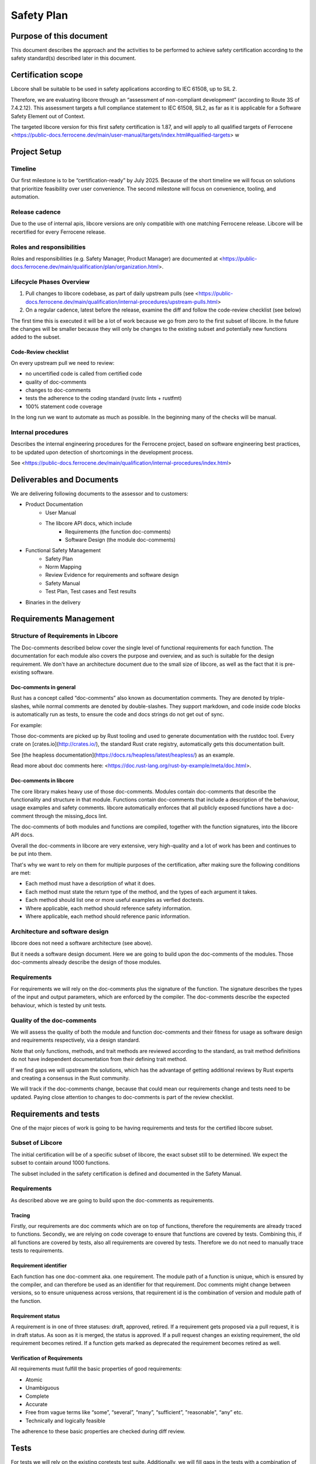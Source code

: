 .. SPDX-License-Identifier: MIT OR Apache-2.0
   SPDX-FileCopyrightText: The Ferrocene Developers

Safety Plan
===========

Purpose of this document
------------------------

This document describes the approach and the activities to be performed to achieve safety certification according to the safety standard(s) described later in this document.

Certification scope
-------------------

Libcore shall be suitable to be used in safety applications according to IEC 61508, up to SIL 2.

Therefore, we are evaluating libcore through an “assessment of non-compliant development” (according to Route 3S of 7.4.2.12). This assessment targets a full compliance statement to IEC 61508, SIL2, as far as it is applicable for a Software Safety Element out of Context.

The targeted libcore version for this first safety certification is 1.87, and will apply to all qualified targets of Ferrocene <https://public-docs.ferrocene.dev/main/user-manual/targets/index.html#qualified-targets> w

Project Setup
-------------

Timeline
~~~~~~~~

Our first milestone is to be “certification-ready” by July 2025. Because of the short timeline we will focus on solutions that prioritize feasibility over user convenience. The second milestone will focus on convenience, tooling, and automation.

Release cadence
~~~~~~~~~~~~~~~

Due to the use of internal apis, libcore versions are only compatible with one matching Ferrocene release. Libcore will be recertified for every Ferrocene release.

Roles and responsibilities
~~~~~~~~~~~~~~~~~~~~~~~~~~

Roles and responsibilities (e.g. Safety Manager, Product Manager) are documented at <https://public-docs.ferrocene.dev/main/qualification/plan/organization.html>.

Lifecycle Phases Overview
~~~~~~~~~~~~~~~~~~~~~~~~~

1. Pull changes to libcore codebase, as part of daily upstream pulls (see <https://public-docs.ferrocene.dev/main/qualification/internal-procedures/upstream-pulls.html>
2. On a regular cadence, latest before the release, examine the diff and follow the code-review checklist (see below)

The first time this is executed it will be a lot of work because we go from zero to the first subset of libcore. In the future the changes will be smaller because they will only be changes to the existing subset and potentially new functions added to the subset.

Code-Review checklist
"""""""""""""""""""""

On every upstream pull we need to review:

- no uncertified code is called from certified code
- quality of doc-comments
- changes to doc-comments
- tests the adherence to the coding standard (rustc lints + rustfmt)
- 100% statement code coverage

In the long run we want to automate as much as possible. In the beginning many of the checks will be manual.

Internal procedures
~~~~~~~~~~~~~~~~~~~

Describes the internal engineering procedures for the Ferrocene project, based on software engineering best practices, to be updated upon detection of shortcomings in the development process.

See <https://public-docs.ferrocene.dev/main/qualification/internal-procedures/index.html>

Deliverables and Documents
--------------------------

We are delivering following documents to the assessor and to customers:

- Product Documentation
   - User Manual
   - The libcore API docs, which include
      - Requirements (the function doc-comments)
      - Software Design (the module doc-comments)
- Functional Safety Management
   - Safety Plan
   - Norm Mapping
   - Review Evidence for requirements and software design
   - Safety Manual
   - Test Plan, Test cases and Test results
- Binaries in the delivery

Requirements Management
-----------------------

Structure of Requirements in Libcore
~~~~~~~~~~~~~~~~~~~~~~~~~~~~~~~~~~~~

The Doc-comments described below cover the single level of functional requirements for each function. The documentation for each module also covers the purpose and overview, and as such is suitable for the design requirement. We don't have an architecture document due to the small size of libcore, as well as the fact that it is pre-existing software.

Doc-comments in general
"""""""""""""""""""""""

Rust has a concept called “doc-comments” also known as documentation comments. They are denoted by triple-slashes, while normal comments are denoted by double-slashes. They support markdown, and code inside code blocks is automatically run as tests, to ensure the code and docs strings do not get out of sync.

For example:

.. code-block:: rust
  :linenos:

  /// Add two `u32`s.
  /// ```
  /// assert_eq!(add(1, 5), 6);
  /// ```
  /// This is a doc-comment
  //
  // This is not a doc-comment
  fn add(x: u32, y: u32) -> u32 { /* */ }

Those doc-comments are picked up by Rust tooling and used to generate documentation with the rustdoc tool. Every crate on [crates.io](http://crates.io/), the standard Rust crate registry, automatically gets this documentation built.

See [the heapless documentation](https://docs.rs/heapless/latest/heapless/) as an example.

Read more about doc comments here: <https://doc.rust-lang.org/rust-by-example/meta/doc.html>.

Doc-comments in libcore
"""""""""""""""""""""""

The core library makes heavy use of those doc-comments. Modules contain doc-comments that describe the functionality and structure in that module. Functions contain doc-comments that include a description of the behaviour, usage examples and safety comments. libcore automatically enforces that all publicly exposed functions have a doc-comment through the missing_docs lint.

The doc-comments of both modules and functions are compiled, together with the function signatures, into the libcore API docs.

Overall the doc-comments in libcore are very extensive, very high-quality and a lot of work has been and continues to be put into them.

That's why we want to rely on them for multiple purposes of the certification, after making sure the following conditions are met:

- Each method must have a description of what it does.
- Each method must state the return type of the method, and the types of each argument it takes.
- Each method should list one or more useful examples as verfied doctests.
- Where applicable, each method should reference safety information.
- Where applicable, each method should reference panic information.

Architecture and software design
~~~~~~~~~~~~~~~~~~~~~~~~~~~~~~~~

libcore does not need a software architecture (see above).

But it needs a software design document. Here we are going to build upon the doc-comments of the modules. Those doc-comments already describe the design of those modules.

Requirements
~~~~~~~~~~~~

For requirements we will rely on the doc-comments plus the signature of the function. The signature describes the types of the input and output parameters, which are enforced by the compiler. The doc-comments describe the expected behaviour, which is tested by unit tests.

Quality of the doc-comments
~~~~~~~~~~~~~~~~~~~~~~~~~~~

We will assess the quality of both the module and function doc-comments and their fitness for usage as software design and requirements respectively, via a design standard.

Note that only functions, methods, and trait methods are reviewed according to the standard, as trait method definitions do not have independent documentation from their defining trait method.

If we find gaps we will upstream the solutions, which has the advantage of getting additional reviews by Rust experts and creating a consensus in the Rust community.

We will track if the doc-comments change, because that could mean our requirements change and tests need to be updated. Paying close attention to changes to doc-comments is part of the review checklist.

Requirements and tests
----------------------

One of the major pieces of work is going to be having requirements and tests for the certified libcore subset.

Subset of Libcore
~~~~~~~~~~~~~~~~~

The initial certification will be of a specific subset of libcore, the exact subset still to be determined. We expect the subset to contain around 1000 functions.

The subset included in the safety certification is defined and documented in the Safety Manual.

Requirements
~~~~~~~~~~~~

As described above we are going to build upon the doc-comments as requirements.

Tracing
"""""""

Firstly, our requirements are doc comments which are on top of functions, therefore the requirements are already traced to functions. Secondly, we are relying on code coverage to ensure that functions are covered by tests. Combining this, if all functions are covered by tests, also all requirements are covered by tests. Therefore we do not need to manually trace tests to requirements.

Requirement identifier
""""""""""""""""""""""

Each function has one doc-comment aka. one requirement. The module path of a function is unique, which is ensured by the compiler, and can therefore be used as an identifier for that requirement. Doc comments might change between versions, so to ensure uniqueness across versions, that requirement id is the combination of version and module path of the function.

Requirement status
""""""""""""""""""

A requirement is in one of three statuses: draft, approved, retired. If a requirement gets proposed via a pull request, it is in draft status. As soon as it is merged, the status is approved. If a pull request changes an existing requirement, the old requirement becomes retired. If a function gets marked as deprecated the requirement becomes retired as well.

Verification of Requirements
""""""""""""""""""""""""""""

All requirements must fulfill the basic properties of good requirements:

- Atomic
- Unambiguous
- Complete
- Accurate
- Free from vague terms like “some”, “several”, “many”, “sufficient”, "reasonable", “any” etc.
- Technically and logically feasible

The adherence to these basic properties are checked during diff review.

Tests
-----

For tests we will rely on the existing coretests test suite. Additionally, we will fill gaps in the tests with a combination of tests generated by the “Testify” tool from Cryspen, and hand-written tests. With Testify we can generate test cases based on “contracts” the function has to uphold. Their tool combines strategy and fuzzing to generate extensive test cases.

Tests must cover all requirements specified for the safety certification scope and the defined reactions to unexpected inputs or behaviour. If functionality or failure reactions cannot be tested, the code will be inspected by a code review that will be documented.

Code with SIL2 systematic capability
------------------------------------

All public functions of the certified subset are considered “software safety functions” and are going to be certified for SIL 2. That means our customers can use all of those functions for SIL 2 use cases. Since we consider all of them safety relevant we do not consider independence. Usually for independence we would have to prove that non-safety functions do not impact safety functions, but since all functions in the subset are safety functions this is not a problem.

The systematic capability of these functions is based on:

- The requirements and the documented completeness of these requirements and their implementation in the code and test
- The absence of any undocumented and untested code in the safety certification scope
- The required test coverage
- The adherence of the code within the safety scope to the Coding Guidelines

Private functions
-----------------

We will first and foremost specify and test the public functions that are part of our subset. Functionality of a private function is usually included in the functionality described for the public function and is covered by overall statement test coverage.

Uncertified code
----------------

We need to make sure no uncertified code is being used. This means for us, code that is not part of the safety certification effort where we do not yet provide evidence for requirements and/or sufficient test coverage.

We achieve this by instructing customers to verify that they only call functions from the certified subset in their source code. Initially via providing a list of certified functions, and moving on to tooling and automation in the second half of the year for the next release and its certification.

We will ensure that all certified functions, and functions called by those certified functions, are 100% statement-covered by tests and described by requirements and design. In best case through tests of the certified functions, but maybe also through tests of the private functions (see “Private functions” section).

All uncertified functions and certified functions that are not called are unused code (see “Unused code”).

Unused code
-----------

We rely on the qualified Ferrocene compiler to ensure that only functions that are intentionally called by the customer and functions called by those intentionally called functions are used. If the compiler fails to do that correctly that is a problem with the compiler qualification and not the libcore certification.

The compiler usually removes unused functions, but that behavior is not specified and can therefore not be relied upon.

Tool safety assessments
-----------------------

We need to describe how we use the tools we use.

We don't need a generic qualification of the tool, because we do not need to argue why it is safe to use in the general case, but just for our use case(s).

Tools we use and need to describe their usage:

- code coverage tool
- compiler (rustc)
- linter (for coding standard)
- test runner

The compiler is T3, all other tools are T2 or T1.

For each tool there is a safety assessment below with the level of reliance placed upon the tool, potential failure modes, and for each of those the associated risk, mitigation and constraints.

Code coverage
-------------

Tool Classification: T2

We need full statement coverage to show the quality of our test suite.

But we only need coverage for the certified subset and all code called by it.

For the code coverage tool we could add a test that checks that it analyses the correct code coverage for a project with known code coverage.

We only measure code coverage on one platform, x86_64-unknown-linux-gnu. This is sufficient because the libcore code is largely platform independent and code coverage is only a measure for the quality of the test suite, the correctness is still tested by running the tests on all qualified targets.

Usage described in <https://public-docs.ferrocene.dev/main/qualification/internal-procedures/code-coverage.html>

Safety Assessment
~~~~~~~~~~~~~~~~~

- Level of reliance
  - Low, it is not involved in ensuring correctness, but only a measure of quality of the test suite.
- Failure modes
   - A function could be reported as covered, although it is not
      - Risk: Overreporting, could result in testing gap
      - Mitigation: No mitigation. The tool is used widely, including by its developer Mozilla. Additionally, the level of reliance on the tool for libcore certification is low.
      - Constraints: No constraint introduced.
   - A function could be reported as uncovered, although it is
      - Risk: Underreporting, will not result in testing gap
      - Mitigation: Manually annotate the function with the test case it is tested by.
      - Constraints: No constraint introduced.
   - The code coverage instrumentation introduces bugs into the test runner
      - Risk: that results in failing tests being reported as successful or successful tests being reported as failing
      - Mitigation: Running the test suite once with and once without code coverage instrumentation and ensuring both report the same result.
      - Constraints: No constraint introduced.

Compiler
--------

Tool Classification: T3

Tool Qualification: certified compiler

We use the qualified Ferrocene compiler to compile libcore, which gives us high confidence in its quality.

Nightly features
~~~~~~~~~~~~~~~~

libcore relies on a few so-called nightly features of the compiler. Those nightly features are not exposed to normal users because they are “internal”. They work well if used according to their instructions. But they can change between compiler versions and do not fall under the usual Rust stability guarantees. This is not a problem for libcore though, because rustc and libcore are developed by the same group of people and are tested together.

We are activating the nightly features libcore uses via the RUSTC_BOOTSTRAP environment variable.

We qualify RUSTC_BOOTSTRAP and those nightly compiler features as an add-on qualification specific to libcore. Therefore we do not change the rustc qualification, but in the tools section of the libcore certification we specify an additional use case for rustc and provide qualification evidence (aka. specify and test it).

We will list the nightly features that are being used by libcore. If the nightly features that are used change, the list will be updated.

We're going to trace test cases that enable any of those nightly features to that nightly feature and are going to make sure that every nightly feature is covered by at least one test.

Nightly features are not available to customers, and are not present in the version of libcore we provide.

Compiler built-in functions
~~~~~~~~~~~~~~~~~~~~~~~~~~~

There are functions in libcore that are “compiler built-in”. That means they are not implemented in the library codebase but in the compiler codebase. You can find them by searching for “compiler built-in” in the ferrocene repository (e.g. rg "compiler built-in" library/core).

At the time of writing there are 59 such functions. An example of such a function is [clone](https://github.com/ferrocene/ferrocene/blob/c711094a96c03fc27f98d58e2bf85a1ab6996940/library/core/src/clone.rs#L184).

All of those functions are macros. They generate different code on every use. Customers have to ensure the generated code is correct. This will be documented in the safety manual.

Safety Assessment
~~~~~~~~~~~~~~~~~

No assessment necessary, since the compiler is pre-qualified.

Linter/Coding standard
----------------------

Tool Classification: T2

For linting, we qualify what libcore already does. In CI the “tidy” test suite is run, which executes rustc lints to enforce consistency in semantics and rustfmt to enforce consistency in syntax.

libcore already has very good coding practices that are enforced through tooling and tests.

It does not make sense for us to come up with a separate coding standard and try to force it upon upstream libcore.

If we would start to come up with new rules from our coding standard we would have to work against upstream and either convince them to refactor their code without a clear benefit for them or we would have to carry a big changeset which has a big potential to introduce bugs.

If necessary we can create a document to describe what rules libcore enforces regarding syntax and semantics and update that whenever upstream libcore updates their rules.

Safety Assessment
~~~~~~~~~~~~~~~~~

- Level of reliance: Low, it is not involved in ensuring correctness, but only a measure of quality of the source code.
- Failure modes
   - Fail to detect non-compliance with the consistency rules
      - Risk: Diverging from consistency rules. This is not critical, because Ferrous Systems only consumes the code from upstream and does not impose additional rules on it.
      - Mitigation: None. If found, report issue upstream.
      - Constraints: No constraint introduced.
   - Report non-compliance, although the code is compliant
      - Risk: None
      - Mitigation: Report issue upstream
      - Constraints: No constraint introduced.

Test runner
-----------

Tool classification: T2

The libtest test runner compiles all tests specified in the coretests test suite into an executable that executes the tests and reports if the test result is as expected.

Safety Assessment
~~~~~~~~~~~~~~~~~

- Level of reliance: High, ensures correctness of the test results.
- Failure modes
   - False-positive: Report test as successful, although it is failing
      - Risk: Not detect incorrect code. There is a high to medium chance of such a bug in libtest being detected, because libtest is used extensivly by the upstream Rust project, by Ferrous Systems in the rustc compiler qualification and by all users of Rust.
      - Mitigation: None. If found, report issue upstream.
      - Constraints: No constraint introduced.
   - False-negative: Report test as failing, although it is successful
      - Risk: None
      - Mitigation: Report issue upstream.
      - Constraints: No constraint introduced.

Qualification targets
---------------------

We qualify libcore for all compilation targets rustc is qualified for. We already run the libcore test suite for all qualified targets in our CI. So there is no additional work that needs to be done here.
